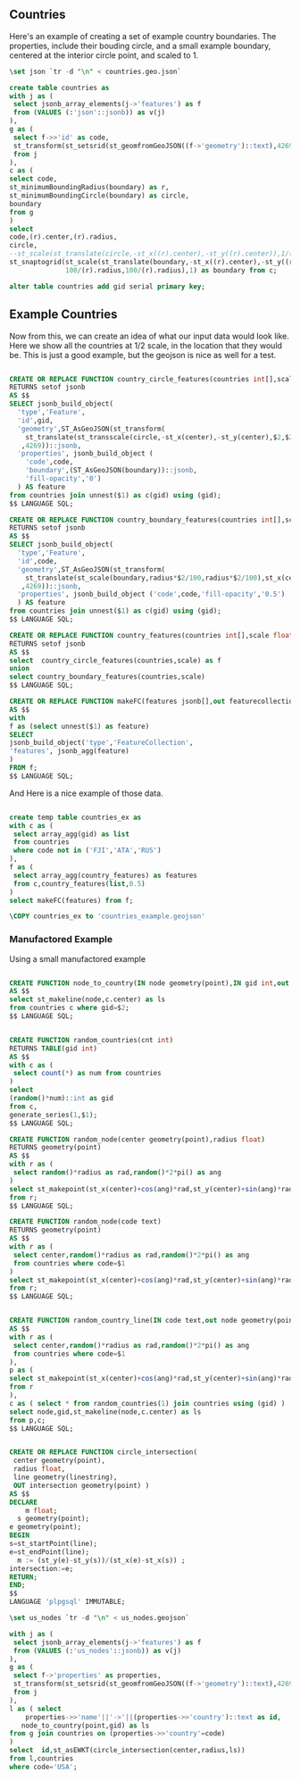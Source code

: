 ** Countries

Here's an example of creating a set of example country boundaries.  The
properties, include their bouding circle, and a small example boundary, centered
at the interior circle point, and scaled to 1.

#+header: :engine postgresql
#+header: :database social_graph
#+BEGIN_SRC sql
\set json `tr -d "\n" < countries.geo.json`

create table countries as
with j as (
 select jsonb_array_elements(j->'features') as f
 from (VALUES (:'json'::jsonb)) as v(j)
),
g as (
 select f->>'id' as code,
 st_transform(st_setsrid(st_geomfromGeoJSON((f->'geometry')::text),4269),3785) as boundary
 from j
),
c as (
select code,
st_minimumBoundingRadius(boundary) as r,
st_minimumBoundingCircle(boundary) as circle,
boundary
from g
)
select
code,(r).center,(r).radius,
circle,
--st_scale(st_translate(circle,-st_x((r).center),-st_y((r).center)),1/(r).radius,1/(r).radius) as circle,
st_snaptogrid(st_scale(st_translate(boundary,-st_x((r).center),-st_y((r).center)),
              100/(r).radius,100/(r).radius),1) as boundary from c;

alter table countries add gid serial primary key;

#+END_SRC

#+RESULTS:
| SELECT 180  |
|-------------|
| ALTER TABLE |

** Example Countries


Now from this, we can create an idea of what our input data would look like.
Here we show all the countries at 1/2 scale, in the location that they would be.
This is just a good example, but the geojson is nice as well for a test.

#+header: :engine postgresql
#+header: :database social_graph
#+BEGIN_SRC sql

CREATE OR REPLACE FUNCTION country_circle_features(countries int[],scale float)
RETURNS setof jsonb
AS $$
SELECT jsonb_build_object(
  'type','Feature',
  'id',gid,
  'geometry',ST_AsGeoJSON(st_transform(
    st_translate(st_transscale(circle,-st_x(center),-st_y(center),$2,$2),st_x(center),st_y(center))
   ,4269))::jsonb,
  'properties', jsonb_build_object (
    'code',code,
    'boundary',(ST_AsGeoJSON(boundary))::jsonb,
    'fill-opacity','0')
  ) AS feature
from countries join unnest($1) as c(gid) using (gid);
$$ LANGUAGE SQL;

CREATE OR REPLACE FUNCTION country_boundary_features(countries int[],scale float)
RETURNS setof jsonb
AS $$
SELECT jsonb_build_object(
  'type','Feature',
  'id',code,
  'geometry',ST_AsGeoJSON(st_transform(
    st_translate(st_scale(boundary,radius*$2/100,radius*$2/100),st_x(center),st_y(center))
   ,4269))::jsonb,
  'properties', jsonb_build_object ('code',code,'fill-opacity','0.5')
  ) AS feature
from countries join unnest($1) as c(gid) using (gid);
$$ LANGUAGE SQL;

CREATE OR REPLACE FUNCTION country_features(countries int[],scale float)
RETURNS setof jsonb
AS $$
select  country_circle_features(countries,scale) as f
union
select country_boundary_features(countries,scale)
$$ LANGUAGE SQL;

CREATE OR REPLACE FUNCTION makeFC(features jsonb[],out featurecollection jsonb)
AS $$
with
f as (select unnest($1) as feature)
SELECT
jsonb_build_object('type','FeatureCollection',
'features', jsonb_agg(feature)
)
FROM f;
$$ LANGUAGE SQL;
#+END_SRC

#+RESULTS:

And Here is a nice example of those data.

#+header: :engine postgresql
#+header: :database social_graph
#+BEGIN_SRC sql

create temp table countries_ex as
with c as (
 select array_agg(gid) as list
 from countries
 where code not in ('FJI','ATA','RUS')
),
f as (
 select array_agg(country_features) as features
 from c,country_features(list,0.5)
)
select makeFC(features) from f;

\COPY countries_ex to 'countries_example.geojson'

#+END_SRC

#+RESULTS:
| SELECT 1 |
|----------|
| COPY 1   |

*** Manufactored Example

Using a small manufactored example

#+header: :engine postgresql
#+header: :database social_graph
#+BEGIN_SRC sql

CREATE FUNCTION node_to_country(IN node geometry(point),IN gid int,out ls geometry(linestring))
AS $$
select st_makeline(node,c.center) as ls
from countries c where gid=$2;
$$ LANGUAGE SQL;

#+END_SRC

#+RESULTS:
| CREATE FUNCTION |
|-----------------|

#+header: :engine postgresql
#+header: :database social_graph
#+BEGIN_SRC sql

CREATE FUNCTION random_countries(cnt int)
RETURNS TABLE(gid int)
AS $$
with c as (
 select count(*) as num from countries
)
select
(random()*num)::int as gid
from c,
generate_series(1,$1);
$$ LANGUAGE SQL;

CREATE FUNCTION random_node(center geometry(point),radius float)
RETURNS geometry(point)
AS $$
with r as (
 select random()*radius as rad,random()*2*pi() as ang
)
select st_makepoint(st_x(center)+cos(ang)*rad,st_y(center)+sin(ang)*rad)
from r;
$$ LANGUAGE SQL;

CREATE FUNCTION random_node(code text)
RETURNS geometry(point)
AS $$
with r as (
 select center,random()*radius as rad,random()*2*pi() as ang
 from countries where code=$1
)
select st_makepoint(st_x(center)+cos(ang)*rad,st_y(center)+sin(ang)*rad)
from r;
$$ LANGUAGE SQL;


CREATE FUNCTION random_country_line(IN code text,out node geometry(point),out gid int,out ls geometry(linestring))
AS $$
with r as (
 select center,random()*radius as rad,random()*2*pi() as ang
 from countries where code=$1
),
p as (
select st_makepoint(st_x(center)+cos(ang)*rad,st_y(center)+sin(ang)*rad) as node
from r
),
c as ( select * from random_countries(1) join countries using (gid) )
select node,gid,st_makeline(node,c.center) as ls
from p,c;
$$ LANGUAGE SQL;
#+END_SRC

#+header: :engine postgresql
#+header: :database social_graph
#+BEGIN_SRC sql

	CREATE OR REPLACE FUNCTION circle_intersection(
	 center geometry(point),
	 radius float,
	 line geometry(linestring),
	 OUT intersection geometry(point) )
	AS $$
	DECLARE
		m float;
	  s geometry(point);
    e geometry(point);
	BEGIN
    s=st_startPoint(line);
    e=st_endPoint(line);
	  m := (st_y(e)-st_y(s))/(st_x(e)-st_x(s)) ;
    intersection:=e;
	RETURN;
	END;
	$$
	LANGUAGE 'plpgsql' IMMUTABLE;

#+END_SRC


#+RESULTS:
| CREATE FUNCTION |
|-----------------|

#+header: :engine postgresql
#+header: :database social_graph
#+BEGIN_SRC sql
\set us_nodes `tr -d "\n" < us_nodes.geojson`

with j as (
 select jsonb_array_elements(j->'features') as f
 from (VALUES (:'us_nodes'::jsonb)) as v(j)
),
g as (
 select f->'properties' as properties,
 st_transform(st_setsrid(st_geomfromGeoJSON((f->'geometry')::text),4269),3785) as point
 from j
),
l as ( select
	properties->>'name'||'->'||(properties->>'country')::text as id,
   node_to_country(point,gid) as ls
from g join countries on (properties->>'country'=code)
)
select  id,st_asEWKT(circle_intersection(center,radius,ls))
from l,countries
where code='USA';
#+END_SRC

#+RESULTS:
| id             | st_asewkt                                          |
|----------------+----------------------------------------------------|
| Foothills->FRA | SRID=3785;POINT(288096.013524153 5685008.36558243) |
| Sisq->GBR      | SRID=3785;POINT(-426549.70100734 7267826.70247006) |
| WY->ITA        | SRID=3785;POINT(1286544.86840122 5125609.96462147) |
